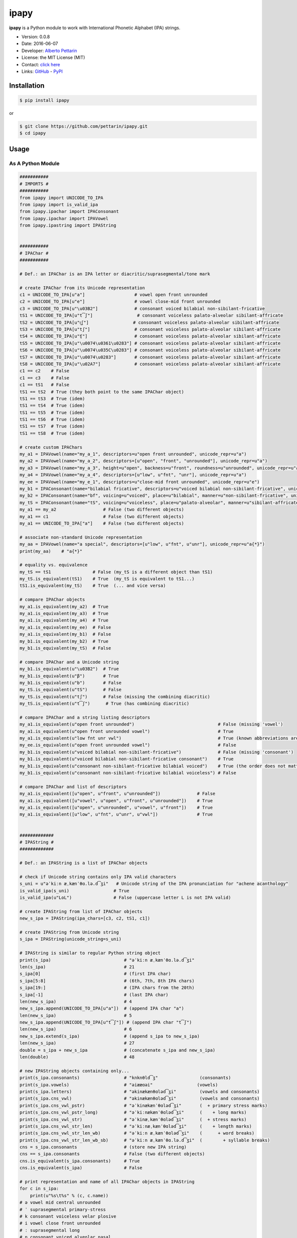 ipapy
=====

**ipapy** is a Python module to work with International Phonetic
Alphabet (IPA) strings.

-  Version: 0.0.8
-  Date: 2016-06-07
-  Developer: `Alberto Pettarin <http://www.albertopettarin.it/>`__
-  License: the MIT License (MIT)
-  Contact: `click here <http://www.albertopettarin.it/contact.html>`__
-  Links: `GitHub <https://github.com/pettarin/ipapy>`__ -
   `PyPI <https://pypi.python.org/pypi/ipapy>`__

Installation
------------

.. code:: bash

   $ pip install ipapy

or

.. code:: bash

   $ git clone https://github.com/pettarin/ipapy.git
   $ cd ipapy

Usage
-----

As A Python Module
~~~~~~~~~~~~~~~~~~

.. code:: python

   ###########
   # IMPORTS #
   ###########
   from ipapy import UNICODE_TO_IPA
   from ipapy import is_valid_ipa
   from ipapy.ipachar import IPAConsonant
   from ipapy.ipachar import IPAVowel
   from ipapy.ipastring import IPAString


   ###########
   # IPAChar #
   ###########

   # Def.: an IPAChar is an IPA letter or diacritic/suprasegmental/tone mark

   # create IPAChar from its Unicode representation
   c1 = UNICODE_TO_IPA[u"a"]                   # vowel open front unrounded
   c2 = UNICODE_TO_IPA[u"e"]                   # vowel close-mid front unrounded
   c3 = UNICODE_TO_IPA[u"\u03B2"]              # consonant voiced bilabial non-sibilant-fricative
   tS1 = UNICODE_TO_IPA[u"t͡ʃ"]                 # consonant voiceless palato-alveolar sibilant-affricate
   tS2 = UNICODE_TO_IPA[u"t͜ʃ"]                 # consonant voiceless palato-alveolar sibilant-affricate
   tS3 = UNICODE_TO_IPA[u"tʃ"]                 # consonant voiceless palato-alveolar sibilant-affricate
   tS4 = UNICODE_TO_IPA[u"ʧ"]                  # consonant voiceless palato-alveolar sibilant-affricate
   tS5 = UNICODE_TO_IPA[u"\u0074\u0361\u0283"] # consonant voiceless palato-alveolar sibilant-affricate
   tS6 = UNICODE_TO_IPA[u"\u0074\u035C\u0283"] # consonant voiceless palato-alveolar sibilant-affricate
   tS7 = UNICODE_TO_IPA[u"\u0074\u0283"]       # consonant voiceless palato-alveolar sibilant-affricate
   tS8 = UNICODE_TO_IPA[u"\u02A7"]             # consonant voiceless palato-alveolar sibilant-affricate
   c1 == c2    # False
   c1 == c3    # False
   c1 == tS1   # False
   tS1 == tS2  # True (they both point to the same IPAChar object)
   tS1 == tS3  # True (idem)
   tS1 == tS4  # True (idem)
   tS1 == tS5  # True (idem)
   tS1 == tS6  # True (idem)
   tS1 == tS7  # True (idem)
   tS1 == tS8  # True (idem)

   # create custom IPAChars
   my_a1 = IPAVowel(name="my_a_1", descriptors=u"open front unrounded", unicode_repr=u"a")
   my_a2 = IPAVowel(name="my_a_2", descriptors=[u"open", "front", "unrounded"], unicode_repr=u"a")
   my_a3 = IPAVowel(name="my_a_3", height=u"open", backness=u"front", roundness=u"unrounded", unicode_repr=u"a")
   my_a4 = IPAVowel(name="my_a_4", descriptors=[u"low", u"fnt", "unr"], unicode_repr=u"a")
   my_ee = IPAVowel(name="my_e_1", descriptors=u"close-mid front unrounded", unicode_repr=u"e")
   my_b1 = IPAConsonant(name="bilabial fricative", descriptors=u"voiced bilabial non-sibilant-fricative", unicode_repr=u"\u03B2")
   my_b2 = IPAConsonant(name="bf", voicing=u"voiced", place=u"bilabial", manner=u"non-sibilant-fricative", unicode_repr=u"\u03B2")
   my_tS = IPAConsonant(name="tS", voicing=u"voiceless", place=u"palato-alveolar", manner=u"sibilant-affricate", unicode_repr=u"t͡ʃ")
   my_a1 == my_a2                  # False (two different objects)
   my_a1 == c1                     # False (two different objects)
   my_a1 == UNICODE_TO_IPA["a"]    # False (two different objects)

   # associate non-standard Unicode representation
   my_aa = IPAVowel(name="a special", descriptors=[u"low", u"fnt", u"unr"], unicode_repr=u"a{*}")
   print(my_aa)    # "a{*}"

   # equality vs. equivalence
   my_tS == tS1                # False (my_tS is a different object than tS1)
   my_tS.is_equivalent(tS1)    # True  (my_tS is equivalent to tS1...)
   tS1.is_equivalent(my_tS)    # True  (... and vice versa)

   # compare IPAChar objects
   my_a1.is_equivalent(my_a2)  # True
   my_a1.is_equivalent(my_a3)  # True
   my_a1.is_equivalent(my_a4)  # True
   my_a1.is_equivalent(my_ee)  # False
   my_a1.is_equivalent(my_b1)  # False
   my_b1.is_equivalent(my_b2)  # True
   my_b1.is_equivalent(my_tS)  # False

   # compare IPAChar and a Unicode string
   my_b1.is_equivalent(u"\u03B2")  # True
   my_b1.is_equivalent(u"β")       # True
   my_b1.is_equivalent(u"b")       # False
   my_tS.is_equivalent(u"tS")      # False
   my_tS.is_equivalent(u"tʃ")      # False (missing the combining diacritic)
   my_tS.is_equivalent(u"t͡ʃ")      # True (has combining diacritic)

   # compare IPAChar and a string listing descriptors
   my_a1.is_equivalent(u"open front unrounded")                                # False (missing 'vowel')
   my_a1.is_equivalent(u"open front unrounded vowel")                          # True
   my_a1.is_equivalent(u"low fnt unr vwl")                                     # True (known abbreviations are good as well)
   my_ee.is_equivalent(u"open front unrounded vowel")                          # False
   my_b1.is_equivalent(u"voiced bilabial non-sibilant-fricative")              # False (missing 'consonant')
   my_b1.is_equivalent(u"voiced bilabial non-sibilant-fricative consonant")    # True
   my_b1.is_equivalent(u"consonant non-sibilant-fricative bilabial voiced")    # True (the order does not matter)
   my_b1.is_equivalent(u"consonant non-sibilant-fricative bilabial voiceless") # False

   # compare IPAChar and list of descriptors
   my_a1.is_equivalent([u"open", u"front", u"unrounded"])              # False
   my_a1.is_equivalent([u"vowel", u"open", u"front", u"unrounded"])    # True
   my_a1.is_equivalent([u"open", u"unrounded", u"vowel", u"front"])    # True
   my_a1.is_equivalent([u"low", u"fnt", u"unr", u"vwl"])               # True


   #############
   # IPAString #
   #############

   # Def.: an IPAString is a list of IPAChar objects

   # check if Unicode string contains only IPA valid characters
   s_uni = u"əˈkiːn æˌkænˈθɑ.lə.d͡ʒi"   # Unicode string of the IPA pronunciation for "achene acanthology"
   is_valid_ipa(s_uni)                 # True
   is_valid_ipa(u"LoL")                # False (uppercase letter L is not IPA valid)

   # create IPAString from list of IPAChar objects
   new_s_ipa = IPAString(ipa_chars=[c3, c2, tS1, c1])

   # create IPAString from Unicode string
   s_ipa = IPAString(unicode_string=s_uni)

   # IPAString is similar to regular Python string object
   print(s_ipa)                            # "əˈkiːn æˌkænˈθɑ.lə.d͡ʒi"
   len(s_ipa)                              # 21
   s_ipa[0]                                # (first IPA char)
   s_ipa[5:8]                              # (6th, 7th, 8th IPA chars)
   s_ipa[19:]                              # (IPA chars from the 20th)
   s_ipa[-1]                               # (last IPA char)
   len(new_s_ipa)                          # 4
   new_s_ipa.append(UNICODE_TO_IPA[u"a"])  # (append IPA char "a")
   len(new_s_ipa)                          # 5
   new_s_ipa.append(UNICODE_TO_IPA[u"t͡ʃ"]) # (append IPA char "t͡ʃ")
   len(new_s_ipa)                          # 6
   new_s_ipa.extend(s_ipa)                 # (append s_ipa to new_s_ipa)
   len(new_s_ipa)                          # 27
   double = s_ipa + new_s_ipa              # (concatenate s_ipa and new_s_ipa)
   len(double)                             # 48

   # new IPAString objects containing only...
   print(s_ipa.consonants)                 # "knknθld͡ʒ"                (consonants)
   print(s_ipa.vowels)                     # "əiææɑəi"                 (vowels)
   print(s_ipa.letters)                    # "əkinækænθɑləd͡ʒi"         (vowels and consonants)
   print(s_ipa.cns_vwl)                    # "əkinækænθɑləd͡ʒi"         (vowels and consonants)
   print(s_ipa.cns_vwl_pstr)               # "əˈkinækænˈθɑləd͡ʒi"       (  + primary stress marks)
   print(s_ipa.cns_vwl_pstr_long)          # "əˈkiːnækænˈθɑləd͡ʒi"      (    + long marks)
   print(s_ipa.cns_vwl_str)                # "əˈkinæˌkænˈθɑləd͡ʒi"      (  + stress marks)
   print(s_ipa.cns_vwl_str_len)            # "əˈkiːnæˌkænˈθɑləd͡ʒi"     (    + length marks)
   print(s_ipa.cns_vwl_str_len_wb)         # "əˈkiːn æˌkænˈθɑləd͡ʒi"    (      + word breaks)
   print(s_ipa.cns_vwl_str_len_wb_sb)      # "əˈkiːn æˌkænˈθɑ.lə.d͡ʒi"  (        + syllable breaks)
   cns = s_ipa.consonants                  # (store new IPA string)
   cns == s_ipa.consonants                 # False (two different objects)
   cns.is_equivalent(s_ipa.consonants)     # True
   cns.is_equivalent(s_ipa)                # False

   # print representation and name of all IPAChar objects in IPAString
   for c in s_ipa:
       print(u"%s\t%s" % (c, c.name))
   # ə vowel mid central unrounded
   # ˈ suprasegmental primary-stress
   # k consonant voiceless velar plosive
   # i vowel close front unrounded
   # ː suprasegmental long
   # n consonant voiced alveolar nasal
   #   suprasegmental word-break
   # æ vowel near-open front unrounded
   # ˌ suprasegmental secondary-stress
   # k consonant voiceless velar plosive
   # æ vowel near-open front unrounded
   # n consonant voiced alveolar nasal
   # ˈ suprasegmental primary-stress
   # θ consonant voiceless dental non-sibilant-fricative
   # ɑ vowel open back unrounded
   # . suprasegmental syllable-break
   # l consonant voiced alveolar lateral-approximant
   # ə vowel mid central unrounded
   # . suprasegmental syllable-break
   # d͡ʒ   consonant voiced palato-alveolar sibilant-affricate
   # i vowel close front unrounded

   # compare IPAString objects
   s_ipa_d = IPAString(unicode_string=u"diff")
   s_ipa_1 = IPAString(unicode_string=u"at͡ʃe")
   s_ipa_2 = IPAString(unicode_string=u"aʧe")
   s_ipa_3 = IPAString(unicode_string=u"at͡ʃe", single_char_parsing=True)
   s_ipa_d == s_ipa_1              # False
   s_ipa_1 == s_ipa_2              # False (different objects)
   s_ipa_1 == s_ipa_3              # False (different objects)
   s_ipa_2 == s_ipa_3              # False (different objects)
   s_ipa_d.is_equivalent(s_ipa_1)  # False
   s_ipa_1.is_equivalent(s_ipa_2)  # True
   s_ipa_2.is_equivalent(s_ipa_1)  # True
   s_ipa_1.is_equivalent(s_ipa_3)  # True
   s_ipa_2.is_equivalent(s_ipa_3)  # True

   # compare IPAString and list of IPAChar objects
   s_ipa_1.is_equivalent([my_a1, my_tS, my_ee])    # True

   # compare IPAString and Unicode string
   s_ipa_d.is_equivalent(u"diff")                  # True
   s_ipa_1.is_equivalent(u"atse")                  # False
   s_ipa_1.is_equivalent(u"atSe")                  # False
   s_ipa_1.is_equivalent(u"at͡ʃe")                  # True
   s_ipa_1.is_equivalent(u"at͜ʃe")                  # True
   s_ipa_1.is_equivalent(u"aʧe")                   # True
   s_ipa_1.is_equivalent(u"at͡ʃeLOL", ignore=True)  # True (ignore chars non IPA valid)
   s_ipa_1.is_equivalent(u"at͡ʃeLoL", ignore=True)  # False (ignore chars non IPA valid, note extra "o")


   ########################
   # CONVERSION FUNCTIONS #
   ########################
   from ipapy.kirshenbaummapper import KirshenbaumMapper
   kmapper = KirshenbaumMapper()                                    # mapper to Kirshenbaum ASCII IPA
   s_k_ipa = kmapper.map_ipa_string(s_ipa)                          # u"@'ki:n#&,k&n'TA#l@#dZi"
   s_k_uni = kmapper.map_unicode_string(s_uni)                      # u"@'ki:n#&,k&n'TA#l@#dZi"
   s_k_ipa == s_k_uni                                               # True
   s_k_lis = kmapper.map_unicode_string(s_uni, return_as_list=True) # [u'@', u"'", u'k', u'i', u':', u'n', u'#', u'&', u',', u'k', u'&', u'n', u"'", u'T', u'A', u'#', u'l', u'@', u'#', u'dZ', u'i']

   from ipapy.arpabetmapper import ARPABETMapper
   amapper = ARPABETMapper()                                                    # mapper to ARPABET ASCII IPA (stress marks not supported yet)
   s_a = amapper.map_unicode_string(u"pɹuːf")                                   # error: long suprasegmental not mapped
   s_a = amapper.map_unicode_string(u"pɹuːf", ignore=True)                      # u"PRUWF"
   s_a = amapper.map_unicode_string(u"pɹuːf", ignore=True, return_as_list=True) # [u'P', u'R', u'UW', u'F']

As A Command Line Tool
~~~~~~~~~~~~~~~~~~~~~~

**ipapy** comes with a command line tool to perform operations on a
given Unicode UTF-8 encoded string, representing an IPA string.
Therefore, it is recommended to run it on a shell supporting UTF-8.

Currently, the supported operations are:

-  ``canonize``: canonize the Unicode representation of the IPA string
-  ``chars``: list all IPA characters appearing in the IPA string
-  ``check``: check if the given Unicode string is IPA valid
-  ``clean``: remove characters that are not IPA valid
-  ``u2a``: print the corresponding ARPABET (ASCII IPA) string
-  ``u2k``: print the corresponding Kirshenbaum (ASCII IPA) string

Run with the ``--help`` parameter to list all the available options:

.. code:: bash

   $ python -m ipapy --help

   usage: __main__.py [-h] [-i] [-p] [--separator [SEPARATOR]] [-s] [-u]
                      command string

   ipapy perform a command on the given IPA/Unicode string

   positional arguments:
     command               [canonize|chars|check|clean|u2a|u2k]
     string                String to canonize, check, clean, or convert

   optional arguments:
     -h, --help            show this help message and exit
     -i, --ignore          Ignore Unicode characters that are not IPA valid
     -p, --print-invalid   Print Unicode characters that are not IPA valid
     --separator [SEPARATOR]
                           Print IPA chars separated by this character (default:
                           '')
     -s, --single-char-parsing
                           Perform single character parsing instead of maximal
                           parsing
     -u, --unicode         Print each Unicode character that is not IPA valid
                           with its Unicode codepoint and name

Examples:

.. code:: bash

   $ python -m ipapy canonize "eʧiu"
   et͡ʃiu

   $ python -m ipapy canonize "eʧiu" --separator " "
   e t͡ʃ i u

   $ python -m ipapy chars "eʧiu"
   'e' vowel close-mid front unrounded (U+0065)
   't͡ʃ'   consonant voiceless palato-alveolar sibilant-affricate (U+0074 U+0361 U+0283)
   'i' vowel close front unrounded (U+0069)
   'u' vowel close back rounded (U+0075)

   $ python -m ipapy chars "et͡ʃiu"
   'e' vowel close-mid front unrounded (U+0065)
   't͡ʃ'   consonant voiceless palato-alveolar sibilant-affricate (U+0074 U+0361 U+0283)
   'i' vowel close front unrounded (U+0069)
   'u' vowel close back rounded (U+0075)

   $ python -m ipapy chars "et͡ʃiu" -s
   'e' vowel close-mid front unrounded (U+0065)
   't' consonant voiceless alveolar plosive (U+0074)
   '͡' diacritic tie-bar-above (U+0361)
   'ʃ' consonant voiceless palato-alveolar sibilant-fricative (U+0283)
   'i' vowel close front unrounded (U+0069)
   'u' vowel close back rounded (U+0075)

   $ python -m ipapy check "eʧiu"
   True

   $ python -m ipapy check "LoL"
   False

   $ python -m ipapy check "LoL" -p
   False
   LL

   $ python -m ipapy check "LoLOL" -p -u
   False
   LLOL
   'L' 0x4c    LATIN CAPITAL LETTER L
   'O' 0x4f    LATIN CAPITAL LETTER O

   $ python -m ipapy clean "/eʧiu/"
   eʧiu

   $ python -m ipapy u2k "eʧiu"
   etSiu

   $ python -m ipapy u2k "eTa"
   The given string contains characters not IPA valid. Use the 'ignore' option to ignore them.

   $ python -m ipapy u2k "eTa" -i
   ea

   $ python -m ipapy u2a "eʧiu" --separator " "
   EH CH IH UW

Unit Testing
------------

.. code:: bash

   $ python run_all_unit_tests.py

License
-------

**ipapy** is released under the MIT License.
